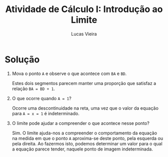 #+TITLE: Atividade de Cálculo I: Introdução ao Limite
#+AUTHOR: Lucas Vieira
#+EMAIL: lucasvieira@protonmail.com
#+OPTIONS: toc:nil

* Solução

1. Mova o ponto =A= e observe o que acontece com =BA= e =BD=.

   Estes dois segmentos parecem manter uma proporção que satisfaz a relação
   =BA = BD + 1=.

2. O que ocorre quando =A = 1=?

   Ocorre uma descontinuidade na reta, uma vez que o valor da equação para
   =A = x = 1= é indeterminado.

3. O limite pode ajudar a compreender o que acontece nesse ponto?

   Sim. O limite ajuda-nos a compreender o comportamento da equação na medida em
   que o ponto =A= aproxima-se deste ponto, pela esquerda ou pela direita. Ao
   fazermos isto, podemos determinar um valor para o qual a equação parece
   tender, naquele ponto de imagem indeterminada.
